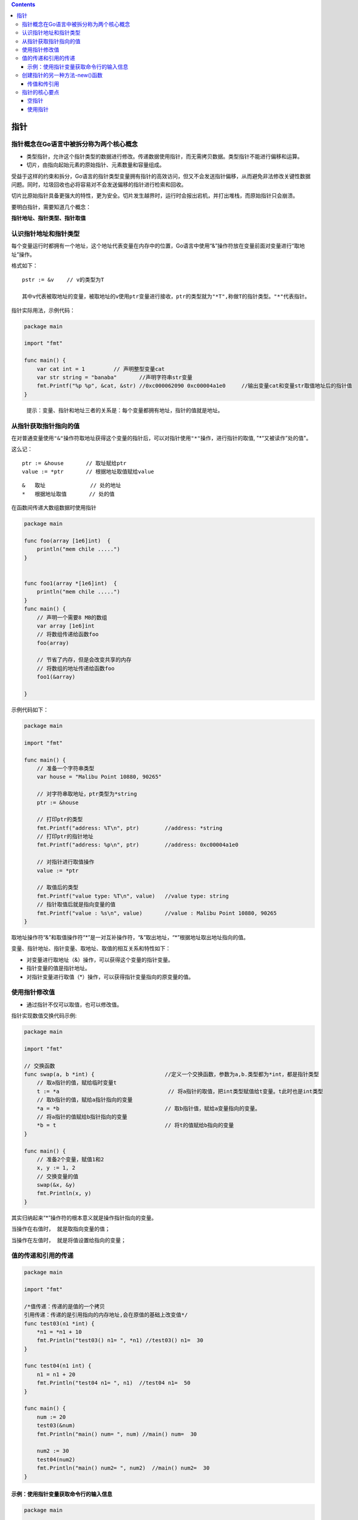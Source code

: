 .. contents::
   :depth: 3
..

指针
====

指针概念在Go语言中被拆分称为两个核心概念
----------------------------------------

-  类型指针，允许这个指针类型的数据进行修改。传递数据使用指针，而无需拷贝数据。类型指针不能进行偏移和运算。

-  切片，由指向起始元素的原始指针、元素数量和容量组成。

受益于这样的约束和拆分，Go语言的指针类型变量拥有指针的高效访问，但又不会发送指针偏移，从而避免非法修改关键性数据问题。同时，垃圾回收也必将容易对不会发送偏移的指针进行检索和回收。

切片比原始指针具备更强大的特性，更为安全。切片发生越界时，运行时会报出宕机，并打出堆栈，而原始指针只会崩溃。

要明白指针，需要知道几个概念：

**指针地址、指针类型、指针取值**

认识指针地址和指针类型
----------------------

每个变量运行时都拥有一个地址，这个地址代表变量在内存中的位置，Go语言中使用“&”操作符放在变量前面对变量进行“取地址”操作。

格式如下：

::

   pstr := &v    // v的类型为T

   其中v代表被取地址的变量，被取地址的v使用ptr变量进行接收，ptr的类型就为"*T",称做T的指针类型。"*"代表指针。

指针实际用法，示例代码：

.. code:: go

   package main

   import "fmt"

   func main() {
       var cat int = 1         // 声明整型变量cat
       var str string = "banaba"       //声明字符串str变量
       fmt.Printf("%p %p", &cat, &str) //0xc000062090 0xc00004a1e0     //输出变量cat和变量str取值地址后的指针值
   }

..

   提示：变量、指针和地址三者的关系是：每个变量都拥有地址，指针的值就是地址。

从指针获取指针指向的值
----------------------

在对普通变量使用\ ``"&"``\ 操作符取地址获得这个变量的指针后，可以对指针使用\ ``"*"``\ 操作，进行指针的取值,
"\*“又被读作”处的值"。

这么记：

::

   ptr := &house       // 取址赋给ptr
   value := *ptr       // 根据地址取值赋给value

::

   &   取址              // 处的地址
   *   根据地址取值       // 处的值

在函数间传递大数组数据时使用指针

.. code:: go

   package main

   func foo(array [1e6]int)  {
       println("mem chile .....")
   }


   func foo1(array *[1e6]int)  {
       println("mem chile .....")
   }
   func main() {
       // 声明一个需要8 MB的数组
       var array [1e6]int
       // 将数组传递给函数foo
       foo(array)

       // 节省了内存，但是会改变共享的内存
       // 将数组的地址传递给函数foo
       foo1(&array)

   }

示例代码如下：

.. code:: go

   package main

   import "fmt"

   func main() {
       // 准备一个字符串类型
       var house = "Malibu Point 10880, 90265"

       // 对字符串取地址，ptr类型为*string
       ptr := &house

       // 打印ptr的类型
       fmt.Printf("address: %T\n", ptr)        //address: *string
       // 打印ptr的指针地址
       fmt.Printf("address: %p\n", ptr)        //address: 0xc00004a1e0

       // 对指针进行取值操作
       value := *ptr

       // 取值后的类型
       fmt.Printf("value type: %T\n", value)   //value type: string
       // 指针取值后就是指向变量的值
       fmt.Printf("value : %s\n", value)       //value : Malibu Point 10880, 90265
   }

取地址操作符“&”和取值操作符“*”是一对互补操作符，“&”取出地址，“*”根据地址取出地址指向的值。

变量、指针地址、指针变量、取地址、取值的相互关系和特性如下：

-  对变量进行取地址（&）操作，可以获得这个变量的指针变量。

-  指针变量的值是指针地址。

-  对指针变量进行取值（*）操作，可以获得指针变量指向的原变量的值。

使用指针修改值
--------------

-  通过指针不仅可以取值，也可以修改值。

指针实现数值交换代码示例:

.. code:: go

   package main

   import "fmt"

   // 交换函数
   func swap(a, b *int) {                      //定义一个交换函数，参数为a,b.类型都为*int，都是指针类型
       // 取a指针的值，赋给临时变量t
       t := *a                                  // 将a指针的取值，把int类型赋值给t变量。t此时也是int类型
       // 取b指针的值，赋给a指针指向的变量
       *a = *b                                 // 取b指针值，赋给a变量指向的变量。
       // 将a指针的值赋给b指针指向的变量
       *b = t                                  // 将t的值赋给b指向的变量
   }

   func main() {
       // 准备2个变量，赋值1和2
       x, y := 1, 2
       // 交换变量的值
       swap(&x, &y)
       fmt.Println(x, y)
   }

其实归纳起来“*”操作符的根本意义就是操作指针指向的变量。

``当操作在右值时， 就是取指向变量的值；``

``当操作在左值时， 就是将值设置给指向的变量；``

值的传递和引用的传递
--------------------

.. code:: go

   package main

   import "fmt"

   /*值传递：传递的是值的一个拷贝
   引用传递：传递的是引用指向的内存地址,会在原值的基础上改变值*/
   func test03(n1 *int) {
       *n1 = *n1 + 10
       fmt.Println("test03() n1= ", *n1) //test03() n1=  30
   }

   func test04(n1 int) {
       n1 = n1 + 20
       fmt.Println("test04 n1= ", n1)  //test04 n1=  50
   }

   func main() {
       num := 20
       test03(&num)
       fmt.Println("main() num= ", num) //main() num=  30

       num2 := 30
       test04(num2)
       fmt.Println("main() num2= ", num2)  //main() num2=  30
   }

示例：使用指针变量获取命令行的输入信息
~~~~~~~~~~~~~~~~~~~~~~~~~~~~~~~~~~~~~~

.. code:: go

   package main

   import (
       "flag"
       "fmt"
       "os"
       "strings"
   )

   // 定义命令行参数，通过flag.String，定义一个mode变量，这个变量的类型是*string。
   var mode  = flag.String("mode","","process mode")
   func main() {
       args := os.Args
       if len(args) != 2 {
           flag.PrintDefaults()
           return
       }
       argsflag := strings.Split(args[1],"=")[0]
       if argsflag != "-mode"{
           flag.PrintDefaults()
           return
       }

       // 解析命令行参数
       flag.Parse()
       // 输出命令行参数
       fmt.Println(*mode)

   }

   /*
   D:\go_studay\day3>go run canshu01.go --mode=fast
   fast
   */

创建指针的另一种方法-new()函数
------------------------------

Go语言还提供了另外一种方法来创建指针变量，格式如下：

::

   new(类型)

.. code:: go

   str := new(string)
   *str = "hujianli"
   fmt.Println(*str)   //hujianli

new()函数可以创建一个对应类型的指针，创建过程会分配内存。被创建的指针指向的值为默认值。

传值和传引用
~~~~~~~~~~~~

.. code:: go

   package main

   import "fmt"

   // 传值
   func changeIntVal(a int) {
       fmt.Printf("--------changeIntVal函数内：值参数a的内存地址：%p，值为：%v \n ", &a, a)
       a = 90
   }

   //传引用
   func changeIntPtr(a *int) {
       fmt.Printf("--------changeIntPtr函数内：指针参数a的内存地址：%p，值为：%v \n ", &a, a)
       *a = 50
   }

   func main() {
       a := 10
       fmt.Printf("1.变量a的内存地址：%p，值为：%v \n\n", &a, a)
       fmt.Printf("=========int型变量a的内存地址：%p \n\n", a)
       changeIntVal(a)
       fmt.Printf("2.changgeIntVal函数调用之后，变量a的内存地址：%p，值为：%v \n\n", &a, a)
       changeIntPtr(&a)
       fmt.Printf("3.changgeIntPtr函数调用之后，变量a的内存地址：%p，值为：%v \n\n", &a, a)

   }

   /*
   1.变量a的内存地址：0xc00000a0b8，值为：10

   =========int型变量a的内存地址：%!p(int=10)

   --------changeIntVal函数内：值参数a的内存地址：0xc00000a0f0，值为：10
   2.changgeIntVal函数调用之后，变量a的内存地址：0xc00000a0b8，值为：10

   --------changeIntPtr函数内：指针参数a的内存地址：0xc000006030，值为：0xc00000a0b8
   3.changgeIntPtr函数调用之后，变量a的内存地址：0xc00000a0b8，值为：50
   */

指针的核心要点
--------------

.. code:: go

   package main

   import "fmt"

   /*
   指针使用流程如下。
   • 定义指针变量。
   • 为指针变量赋值。
   • 访问指针变量中指向地址的值。
   获取指针指向的变量值：在指针类型的变量前加上 * 号（前缀），如*a。
   */

   func main() {
       // 定义指针变量
       var zhizhen *int

       // 定义一个int变量
       var id int = 120

       //为指针变量赋值,将id的值赋予zhizhen变量
       zhizhen = &id

       //访问指针变量中指向地址的值。
       fmt.Printf("id变量类型是: %T 值是 %v。\n",id, id)       //id变量类型是: int 值是 120。
       fmt.Printf("&id变量类型是: %T 值是 %v。\n",&id, &id)    //&id变量类型是: *int 值是 0xc00000a0b8。
       fmt.Printf("zhizhen指针变量类型是: %T 指向地址的值是 %v。\n",zhizhen, zhizhen)     //zhizhen指针变量类型是: *int 指向地址的值是 0xc00000a0b8。
       fmt.Printf("*zhizhen指针变量类型是: %T 指向地址的值是 %v。\n",*zhizhen, *zhizhen)  //*zhizhen指针变量类型是: int 指向地址的值是 120。

       fmt.Printf("*&id变量类型是: %T 值是 %v。\n",*&id, *&id)     //*&id变量类型是: int 值是 120。


   }

空指针
~~~~~~

在Go语言中，当一个指针被定义后没有分配到任何变量时，它的值为nil。nil指针也称为空指针。nil在概念上和其他语言的null、None、NULL一样，都指代零值或空值。

假设指针变量命名为ptr。空指针判断如下

.. code:: go

   if (prt != nil)     // ptr不是空指针
   if (prt == nill)    // ptr是空指针

使用指针
~~~~~~~~

1.通过指针修改变量的数值
^^^^^^^^^^^^^^^^^^^^^^^^

.. code:: go

   package main

   import "fmt"

   func main() {
       a := 10086
       b := &a
       fmt.Printf("a的地址是：%v\n", b)      // a的地址是：0xc00000a0b8
       fmt.Printf("*b的值是:%v\n",*b)         // *b的值是:10086
       *b++
       fmt.Printf("a的新值是：%v",a)             // a的新值是：10087

   }

2.使用指针作为函数的参数
^^^^^^^^^^^^^^^^^^^^^^^^

.. code:: go

   package main

   import "fmt"

   func main() {
       a := 58
       fmt.Printf("调用函数之前a的值: %v\n", a)            // 调用函数之前a的值: 58
       fmt.Printf("调用函数之前a的内存地址: %v\n", &a)         // 调用函数之前a的内存地址: 0xc000062090

       // 声明b为指针类型的变量，并将a的内存地址赋值给b
       var b *int = &a
       change(b)
       fmt.Printf("调用函数之后a的值：%v\n", a)         // 调用函数之后a的值：15
       fmt.Printf("调用函数之后a的内存地址: %v\n", &a)        // 调用函数之后a的内存地址: 0xc00000a0b8
   }

   func change(val *int) {
       *val = 15
   }

将基本数据类型的指针作为函数的参数，可以实现对传入数据的修改，这是因为指针作为函数的参数只是复制了一个指针，指针指向的内存没有发生改变。
